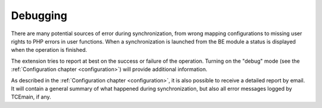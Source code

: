 ﻿.. include:: ../../Includes.txt


.. _user-debugging:

Debugging
^^^^^^^^^

There are many potential sources of error during synchronization, from
wrong mapping configurations to missing user rights to PHP errors in
user functions. When a synchronization is launched from the BE module
a status is displayed when the operation is finished.

The extension tries to report at best on the success or failure of the operation.
Turning on the "debug" mode (see the :ref:`Configuration chapter <configuration>`)
will provide additional information.

As described in the :ref:`Configuration chapter <configuration>`,
it is also possible to receive a detailed report by email.
It will contain a general summary of what happened during synchronization,
but also all error messages logged by TCEmain, if any.

